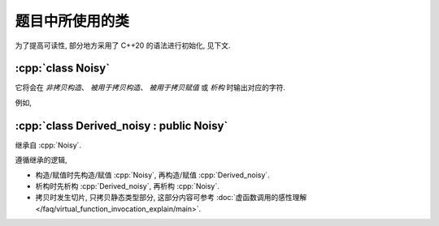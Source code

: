 ************************************************************************************************************************
题目中所使用的类
************************************************************************************************************************

为了提高可读性, 部分地方采用了 C++20 的语法进行初始化, 见下文.

.. code-block:: text
  :linenos:

  ctor:        非拷贝构造时输出的字符
  copy_ctor:   拷贝构造时输出的字符
  copy_assign: 拷贝赋值时输出的字符
  dtor:        析构时输出的字符

========================================================================================================================
:cpp:`class Noisy`
========================================================================================================================

它将会在 *非拷贝构造*、 *被用于拷贝构造*、 *被用于拷贝赋值* 或 *析构* 时输出对应的字符.

例如,

.. code-block:: cpp
  :caption: 构造析构

  int main() {
    // 构造时输出 0, 被用于拷贝构造时输出 1, 被用于拷贝赋值时输出 2, 析构时输出 3, 其余情况不输出
    Noisy c1{
        Info{.ctor = "0", .copy_ctor = "1", .copy_assign = "2", .dtor = "3"}};

    // 构造时输出 4, 析构时输出 5, 其余情况不输出
    Noisy c2{Info{.ctor = "4", .dtor = "5"}};
  }
  // 最终输出
  // 0: c1 构造
  // 4: c2 构造
  // 5: c2 析构
  // 3: c1 析构

.. code-block:: cpp
  :caption: 拷贝构造

  int main() {
    // 构造时输出 0, 被用于拷贝构造时输出 1, 被用于拷贝赋值时输出 2, 析构时输出 3, 其余情况不输出
    Noisy c1{
        Info{.ctor = "0", .copy_ctor = "1", .copy_assign = "2", .dtor = "3"}};

    // 拷贝构造输出 1, 并且之后 c2.info == c1.info
    // 即此后构造时输出 0, 被用于拷贝构造时输出 1, 被用于拷贝赋值时输出 2, 析构时输出 3, 其余情况不输出
    Noisy c2{c1};
  }
  // 最终输出
  // 0: c1 构造
  // 1: Noisy c2{c1}
  // 3: c2 析构
  // 3: c1 析构

.. code-block:: cpp
  :caption: 拷贝赋值

  int main() {
    // 构造时输出 0, 被用于拷贝构造时输出 1, 被用于拷贝赋值时输出 2, 析构时输出 3, 其余情况不输出
    Noisy c1{
        Info{.ctor = "0", .copy_ctor = "1", .copy_assign = "2", .dtor = "3"}};

    // 构造时输出 4, 被用于拷贝构造时输出 5, 被用于拷贝赋值时输出 6, 析构时输出 7, 其余情况不输出
    Noisy c2{
        Info{.ctor = "4", .copy_ctor = "5", .copy_assign = "6", .dtor = "7"}};

    // 输出 2, 并且之后 c2.info == c1.info
    //   即此后构造时输出 0, 被用于拷贝构造时输出 1, 被用于拷贝赋值时输出 2, 析构时输出 3, 其余情况不输出
    c2 = c1;
  }
  // 最终输出
  // 0: c1 构造
  // 4: c2 构造
  // 2: c2 = c1;
  // 3: c2 析构
  // 3: c1 析构

========================================================================================================================
:cpp:`class Derived_noisy : public Noisy`
========================================================================================================================

继承自 :cpp:`Noisy`.

遵循继承的逻辑,

- 构造/赋值时先构造/赋值 :cpp:`Noisy`, 再构造/赋值 :cpp:`Derived_noisy`.
- 析构时先析构 :cpp:`Derived_noisy`, 再析构 :cpp:`Noisy`.
- 拷贝时发生切片, 只拷贝静态类型部分, 这部分内容可参考 :doc:`虚函数调用的感性理解 </faq/virtual_function_invocation_explain/main>`.

.. code-block:: cpp
  :linenos:

  int main() {
    // 构造时输出 03, 正常被用于拷贝时输出 14, 析构时输出 52, 其余情况不输出
    Derived_noisy c1{Info{.ctor = "0", .copy_ctor = "1", .dtor = "2"},
                    Derived_info{.ctor = "3", .copy_ctor = "4", .dtor = "5"}};

    // 拷贝时发生切片, 仅拷贝了此处的静态类型, 即 `Noisy` 部分
    //   最终仅得到 Info{.ctor = "0", .copy_ctor = "1", .dtor = "2"} 部分
    // 输出 1, 并且之后 c2.info == c1.info
    //   即此后构造时输出 0, 被用于拷贝构造时输出 1, 析构时输出 2, 其余情况不输出
    Noisy c2 = c1;
  }
  // 最终输出
  // 0: c1 Noisy 部分构造
  // 3: c1 Derived_noisy 部分构造
  // 1: Noisy c2 = c1; 发生切片, 仅拷贝 Noisy 部分
  // 2: c2 析构
  // 5: c1 Derived_noisy 部分析构
  // 2: c1 Noisy 部分析构
